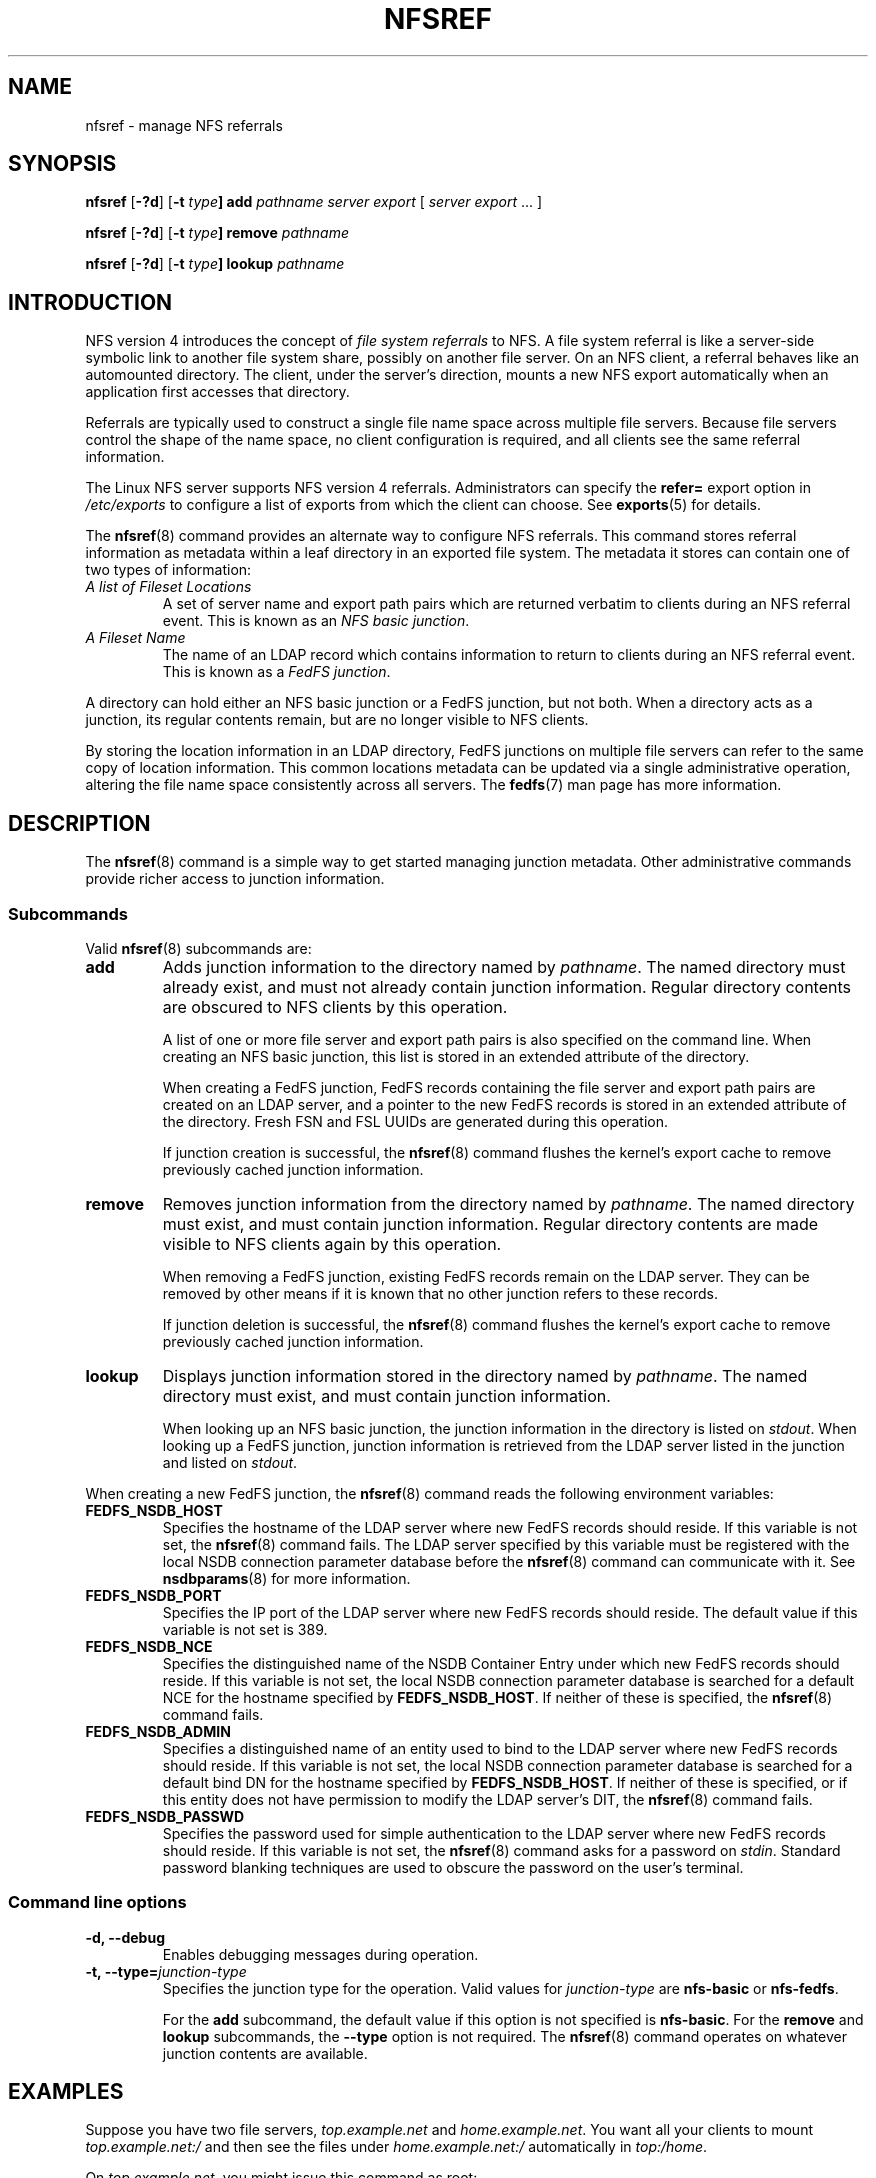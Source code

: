.\"@(#)nfsref.8"
.\"
.\" @file doc/man/nfsref.8
.\" @brief man page for nfsref command
.\"

.\"
.\" Copyright 2011 Oracle.  All rights reserved.
.\"
.\" This file is part of fedfs-utils.
.\"
.\" fedfs-utils is free software; you can redistribute it and/or modify
.\" it under the terms of the GNU General Public License version 2.0 as
.\" published by the Free Software Foundation.
.\"
.\" fedfs-utils is distributed in the hope that it will be useful, but
.\" WITHOUT ANY WARRANTY; without even the implied warranty of
.\" MERCHANTABILITY or FITNESS FOR A PARTICULAR PURPOSE.  See the
.\" GNU General Public License version 2.0 for more details.
.\"
.\" You should have received a copy of the GNU General Public License
.\" version 2.0 along with fedfs-utils.  If not, see:
.\"
.\"	http://www.gnu.org/licenses/old-licenses/gpl-2.0.txt
.\"
.TH NFSREF 8 "@publication-date@"
.SH NAME
nfsref \- manage NFS referrals
.SH SYNOPSIS
.B nfsref
.RB [ \-?d ]
.RB [ \-t
.IB type ]
.B add
.I pathname server export
.RI [ " server"
.IR export " ... ]"
.P
.B nfsref
.RB [ \-?d ]
.RB [ \-t
.IB type ]
.B remove
.I pathname
.P
.B nfsref
.RB [ \-?d ]
.RB [ \-t
.IB type ]
.B lookup
.I pathname
.SH INTRODUCTION
NFS version 4 introduces the concept of
.I file system referrals
to NFS.
A file system referral is like a server-side symbolic link
to another file system share, possibly on another file server.
On an NFS client, a referral behaves like an automounted directory.
The client, under the server's direction, mounts a new NFS export
automatically when an application first accesses that directory.
.P
Referrals are typically used to construct a single file name space
across multiple file servers.
Because file servers control the shape of the name space,
no client configuration is required,
and all clients see the same referral information.
.P
The Linux NFS server supports NFS version 4 referrals.
Administrators can specify the
.B refer=
export option in
.I /etc/exports
to configure a list of exports from which the client can choose.
See
.BR exports (5)
for details.
.P
The
.BR nfsref (8)
command provides an alternate way to configure NFS referrals.
This command stores referral information
as metadata within a leaf directory in an exported file system.
The metadata it stores can contain one of two types of information:
.IP "\fIA list of Fileset Locations\fP"
A set of server name and export path pairs which are returned
verbatim to clients during an NFS referral event.
This is known as an
.IR "NFS basic junction" .
.IP "\fIA Fileset Name\fP"
The name of an LDAP record which contains information to return
to clients during an NFS referral event.
This is known as a
.IR "FedFS junction" .
.P
A directory can hold either an NFS basic junction or a FedFS junction,
but not both.
When a directory acts as a junction, its regular contents remain,
but are no longer visible to NFS clients.
.P
By storing the location information in an LDAP directory,
FedFS junctions on multiple file servers can refer to
the same copy of location information.
This common locations metadata can be updated
via a single administrative operation,
altering the file name space consistently across all servers.
The
.BR fedfs (7)
man page has more information.
.SH DESCRIPTION
The
.BR nfsref (8)
command is a simple way to get started managing junction metadata.
Other administrative commands provide richer access to junction information.
.SS Subcommands
Valid
.BR nfsref (8)
subcommands are:
.IP "\fBadd\fP"
Adds junction information to the directory named by
.IR pathname .
The named directory must already exist,
and must not already contain junction information.
Regular directory contents are obscured to NFS clients by this operation.
.IP
A list of one or more file server and export path pairs
is also specified on the command line.
When creating an NFS basic junction, this list is
stored in an extended attribute of the directory.
.IP
When creating a FedFS junction, FedFS records containing the
file server and export path pairs are created on an LDAP server,
and a pointer to the new FedFS records is
stored in an extended attribute of the directory.
Fresh FSN and FSL UUIDs are generated during this operation.
.IP
If junction creation is successful, the
.BR nfsref (8)
command flushes the kernel's export cache
to remove previously cached junction information.
.IP "\fBremove\fP"
Removes junction information from the directory named by
.IR pathname .
The named directory must exist,
and must contain junction information.
Regular directory contents are made visible to NFS clients again by this operation.
.IP
When removing a FedFS junction,
existing FedFS records remain on the LDAP server.
They can be removed by other means if it is known
that no other junction refers to these records.
.IP
If junction deletion is successful, the
.BR nfsref (8)
command flushes the kernel's export cache
to remove previously cached junction information.
.IP "\fBlookup\fP"
Displays junction information stored in the directory named by
.IR pathname .
The named directory must exist,
and must contain junction information.
.IP
When looking up an NFS basic junction, the junction information
in the directory is listed on
.IR stdout .
When looking up a FedFS junction, junction information is
retrieved from the LDAP server listed in the junction
and listed on
.IR stdout .
.P
When creating a new FedFS junction, the
.BR nfsref (8)
command reads the following environment variables:
.IP "\fBFEDFS_NSDB_HOST\fP"
Specifies the hostname of the LDAP server where new FedFS records
should reside.  If this variable is not set, the
.BR nfsref (8)
command fails.
The LDAP server specified by this variable
must be registered with the local NSDB connection
parameter database before the
.BR nfsref (8)
command can communicate with it.  See
.BR nsdbparams (8)
for more information.
.IP "\fBFEDFS_NSDB_PORT\fP"
Specifies the IP port of the LDAP server where new FedFS records
should reside.  The default value if this variable is not set is 389.
.IP "\fBFEDFS_NSDB_NCE\fP"
Specifies the distinguished name of the NSDB Container Entry
under which new FedFS records should reside.
If this variable is not set, the local NSDB connection parameter
database is searched for a default NCE for the hostname specified by
.BR FEDFS_NSDB_HOST .
If neither of these is specified, the
.BR nfsref (8)
command fails.
.IP "\fBFEDFS_NSDB_ADMIN\fP"
Specifies a distinguished name of an entity used to bind
to the LDAP server where new FedFS records should reside.
If this variable is not set, the local NSDB connection parameter
database is searched for a default bind DN for the hostname
specified by
.BR FEDFS_NSDB_HOST .
If neither of these is specified, or if this entity does not have
permission to modify the LDAP server's DIT, the
.BR nfsref (8)
command fails.
.IP "\fBFEDFS_NSDB_PASSWD\fP"
Specifies the password used for simple authentication
to the LDAP server where new FedFS records should reside.
If this variable is not set, the
.BR nfsref (8)
command asks for a password on
.IR stdin .
Standard password blanking techniques are used to obscure the
password on the user's terminal.
.SS Command line options
.IP "\fB\-d, \-\-debug"
Enables debugging messages during operation.
.IP "\fB\-t, \-\-type=\fIjunction-type\fP"
Specifies the junction type for the operation.  Valid values for
.I junction-type
are
.B nfs-basic
or
.BR nfs-fedfs .
.IP
For the
.B add
subcommand, the default value if this option is not specified is
.BR nfs-basic .
For the
.B remove
and
.B lookup
subcommands, the
.B \-\-type
option is not required.  The
.BR nfsref (8)
command operates on whatever junction contents are available.
.SH EXAMPLES
Suppose you have two file servers,
.I top.example.net
and
.IR home.example.net .
You want all your clients to mount
.I top.example.net:/
and then see the files under
.I home.example.net:/
automatically in
.IR top:/home .
.P
On
.IR top.example.net ,
you might issue this command as root:
.RS
.sp
# mkdir /home
.br
# nfsref --type=nfs-basic add /home home.example.net /
.br
Created junction /home.
.sp
.RE
.SH FILES
.TP
.I /etc/exports
NFS server export table
.SH "SEE ALSO"
.BR fedfs (7),
.BR nsdbparams (8),
.BR exports (5)
.sp
RFC 3530 for a description of NFS version 4 referrals
.sp
RFC 5716 for FedFS requirements and overview
.SH COLOPHON
This page is part of the fedfs-utils package.
A description of the project and information about reporting bugs
can be found at
.IR http://oss.oracle.com/projects/fedfs-utils .
.SH "AUTHOR"
Chuck Lever <chuck.lever@oracle.com>
